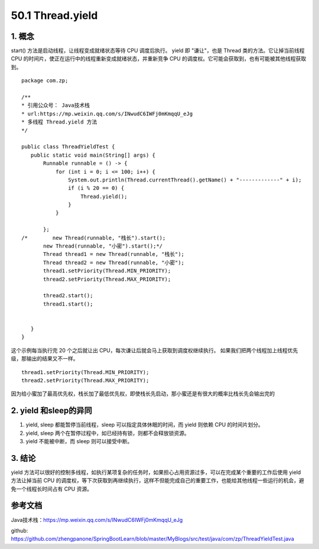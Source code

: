========================
50.1 Thread.yield
========================

1. 概念
---------

start() 方法是启动线程，让线程变成就绪状态等待 CPU 调度后执行。
yield 即 "谦让"，也是 Thread 类的方法。它让掉当前线程 CPU 的时间片，使正在运行中的线程重新变成就绪状态，并重新竞争 CPU 的调度权。它可能会获取到，也有可能被其他线程获取到。

::

 package com.zp;

 /**
 * 引用公众号： Java技术栈
 * url:https://mp.weixin.qq.com/s/INwudC6IWFj0mKmqqU_eJg
 * 多线程 Thread.yield 方法
 */

 public class ThreadYieldTest {
    public static void main(String[] args) {
        Runnable runnable = () -> {
            for (int i = 0; i <= 100; i++) {
                System.out.println(Thread.currentThread().getName() + "-------------" + i);
                if (i % 20 == 0) {
                    Thread.yield();
                }
            }

        };
 /*        new Thread(runnable, "栈长").start();
        new Thread(runnable, "小密").start();*/
        Thread thread1 = new Thread(runnable, "栈长");
        Thread thread2 = new Thread(runnable, "小密");
        thread1.setPriority(Thread.MIN_PRIORITY);
        thread2.setPriority(Thread.MAX_PRIORITY);

        thread2.start();
        thread1.start();


    }
 }

这个示例每当执行完 20 个之后就让出 CPU，每次谦让后就会马上获取到调度权继续执行。
如果我们把两个线程加上线程优先级，那输出的结果又不一样。

::

 thread1.setPriority(Thread.MIN_PRIORITY);
 thread2.setPriority(Thread.MAX_PRIORITY);

因为给小蜜加了最高优先权，栈长加了最低优先权，即使栈长先启动，那小蜜还是有很大的概率比栈长先会输出完的

2. yield 和sleep的异同
-----------------------------

1. yield, sleep 都能暂停当前线程，sleep 可以指定具体休眠的时间，而 yield 则依赖 CPU 的时间片划分。
#. yield, sleep 两个在暂停过程中，如已经持有锁，则都不会释放锁资源。
#. yield 不能被中断，而 sleep 则可以接受中断。

3. 结论
---------

yield 方法可以很好的控制多线程，如执行某项复杂的任务时，如果担心占用资源过多，可以在完成某个重要的工作后使用 yield 方法让掉当前 CPU 的调度权，等下次获取到再继续执行，这样不但能完成自己的重要工作，也能给其他线程一些运行的机会，避免一个线程长时间占有 CPU 资源。

参考文档
------------

Java技术栈：https://mp.weixin.qq.com/s/INwudC6IWFj0mKmqqU_eJg

github: https://github.com/zhengpanone/SpringBootLearn/blob/master/MyBlogs/src/test/java/com/zp/ThreadYieldTest.java





